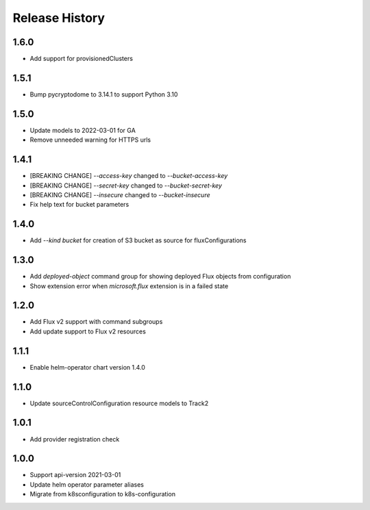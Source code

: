 .. :changelog:

Release History
===============

1.6.0
++++++++++++++++++
* Add support for provisionedClusters

1.5.1
++++++++++++++++++
* Bump pycryptodome to 3.14.1 to support Python 3.10

1.5.0
++++++++++++++++++
* Update models to 2022-03-01 for GA
* Remove unneeded warning for HTTPS urls

1.4.1
++++++++++++++++++
* [BREAKING CHANGE] `--access-key` changed to `--bucket-access-key`
* [BREAKING CHANGE] `--secret-key` changed to `--bucket-secret-key`
* [BREAKING CHANGE] `--insecure` changed to `--bucket-insecure`
* Fix help text for bucket parameters

1.4.0
++++++++++++++++++
* Add `--kind bucket` for creation of S3 bucket as source for fluxConfigurations

1.3.0
++++++++++++++++++
* Add `deployed-object` command group for showing deployed Flux objects from configuration
* Show extension error when `microsoft.flux` extension is in a failed state

1.2.0
++++++++++++++++++
* Add Flux v2 support with command subgroups
* Add update support to Flux v2 resources

1.1.1
++++++++++++++++++
* Enable helm-operator chart version 1.4.0

1.1.0
++++++++++++++++++
* Update sourceControlConfiguration resource models to Track2

1.0.1
++++++++++++++++++
* Add provider registration check

1.0.0
++++++++++++++++++
* Support api-version 2021-03-01
* Update helm operator parameter aliases
* Migrate from k8sconfiguration to k8s-configuration
